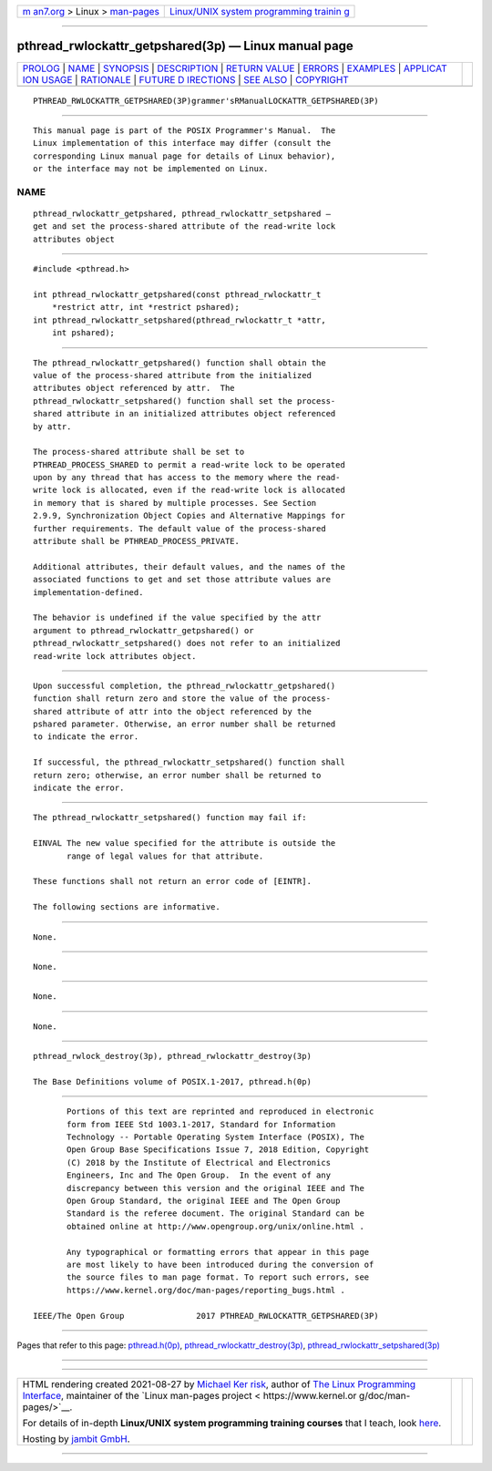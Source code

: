 .. container:: page-top

.. container:: nav-bar

   +----------------------------------+----------------------------------+
   | `m                               | `Linux/UNIX system programming   |
   | an7.org <../../../index.html>`__ | trainin                          |
   | > Linux >                        | g <http://man7.org/training/>`__ |
   | `man-pages <../index.html>`__    |                                  |
   +----------------------------------+----------------------------------+

--------------

pthread_rwlockattr_getpshared(3p) — Linux manual page
=====================================================

+-----------------------------------+-----------------------------------+
| `PROLOG <#PROLOG>`__ \|           |                                   |
| `NAME <#NAME>`__ \|               |                                   |
| `SYNOPSIS <#SYNOPSIS>`__ \|       |                                   |
| `DESCRIPTION <#DESCRIPTION>`__ \| |                                   |
| `RETURN VALUE <#RETURN_VALUE>`__  |                                   |
| \| `ERRORS <#ERRORS>`__ \|        |                                   |
| `EXAMPLES <#EXAMPLES>`__ \|       |                                   |
| `APPLICAT                         |                                   |
| ION USAGE <#APPLICATION_USAGE>`__ |                                   |
| \| `RATIONALE <#RATIONALE>`__ \|  |                                   |
| `FUTURE D                         |                                   |
| IRECTIONS <#FUTURE_DIRECTIONS>`__ |                                   |
| \| `SEE ALSO <#SEE_ALSO>`__ \|    |                                   |
| `COPYRIGHT <#COPYRIGHT>`__        |                                   |
+-----------------------------------+-----------------------------------+
| .. container:: man-search-box     |                                   |
+-----------------------------------+-----------------------------------+

::

   PTHREAD_RWLOCKATTR_GETPSHARED(3P)grammer'sRManualLOCKATTR_GETPSHARED(3P)


-----------------------------------------------------

::

          This manual page is part of the POSIX Programmer's Manual.  The
          Linux implementation of this interface may differ (consult the
          corresponding Linux manual page for details of Linux behavior),
          or the interface may not be implemented on Linux.

NAME
-------------------------------------------------

::

          pthread_rwlockattr_getpshared, pthread_rwlockattr_setpshared —
          get and set the process-shared attribute of the read-write lock
          attributes object


---------------------------------------------------------

::

          #include <pthread.h>

          int pthread_rwlockattr_getpshared(const pthread_rwlockattr_t
              *restrict attr, int *restrict pshared);
          int pthread_rwlockattr_setpshared(pthread_rwlockattr_t *attr,
              int pshared);


---------------------------------------------------------------

::

          The pthread_rwlockattr_getpshared() function shall obtain the
          value of the process-shared attribute from the initialized
          attributes object referenced by attr.  The
          pthread_rwlockattr_setpshared() function shall set the process-
          shared attribute in an initialized attributes object referenced
          by attr.

          The process-shared attribute shall be set to
          PTHREAD_PROCESS_SHARED to permit a read-write lock to be operated
          upon by any thread that has access to the memory where the read-
          write lock is allocated, even if the read-write lock is allocated
          in memory that is shared by multiple processes. See Section
          2.9.9, Synchronization Object Copies and Alternative Mappings for
          further requirements. The default value of the process-shared
          attribute shall be PTHREAD_PROCESS_PRIVATE.

          Additional attributes, their default values, and the names of the
          associated functions to get and set those attribute values are
          implementation-defined.

          The behavior is undefined if the value specified by the attr
          argument to pthread_rwlockattr_getpshared() or
          pthread_rwlockattr_setpshared() does not refer to an initialized
          read-write lock attributes object.


-----------------------------------------------------------------

::

          Upon successful completion, the pthread_rwlockattr_getpshared()
          function shall return zero and store the value of the process-
          shared attribute of attr into the object referenced by the
          pshared parameter. Otherwise, an error number shall be returned
          to indicate the error.

          If successful, the pthread_rwlockattr_setpshared() function shall
          return zero; otherwise, an error number shall be returned to
          indicate the error.


-----------------------------------------------------

::

          The pthread_rwlockattr_setpshared() function may fail if:

          EINVAL The new value specified for the attribute is outside the
                 range of legal values for that attribute.

          These functions shall not return an error code of [EINTR].

          The following sections are informative.


---------------------------------------------------------

::

          None.


---------------------------------------------------------------------------

::

          None.


-----------------------------------------------------------

::

          None.


---------------------------------------------------------------------------

::

          None.


---------------------------------------------------------

::

          pthread_rwlock_destroy(3p), pthread_rwlockattr_destroy(3p)

          The Base Definitions volume of POSIX.1‐2017, pthread.h(0p)


-----------------------------------------------------------

::

          Portions of this text are reprinted and reproduced in electronic
          form from IEEE Std 1003.1-2017, Standard for Information
          Technology -- Portable Operating System Interface (POSIX), The
          Open Group Base Specifications Issue 7, 2018 Edition, Copyright
          (C) 2018 by the Institute of Electrical and Electronics
          Engineers, Inc and The Open Group.  In the event of any
          discrepancy between this version and the original IEEE and The
          Open Group Standard, the original IEEE and The Open Group
          Standard is the referee document. The original Standard can be
          obtained online at http://www.opengroup.org/unix/online.html .

          Any typographical or formatting errors that appear in this page
          are most likely to have been introduced during the conversion of
          the source files to man page format. To report such errors, see
          https://www.kernel.org/doc/man-pages/reporting_bugs.html .

   IEEE/The Open Group               2017 PTHREAD_RWLOCKATTR_GETPSHARED(3P)

--------------

Pages that refer to this page:
`pthread.h(0p) <../man0/pthread.h.0p.html>`__, 
`pthread_rwlockattr_destroy(3p) <../man3/pthread_rwlockattr_destroy.3p.html>`__, 
`pthread_rwlockattr_setpshared(3p) <../man3/pthread_rwlockattr_setpshared.3p.html>`__

--------------

--------------

.. container:: footer

   +-----------------------+-----------------------+-----------------------+
   | HTML rendering        |                       | |Cover of TLPI|       |
   | created 2021-08-27 by |                       |                       |
   | `Michael              |                       |                       |
   | Ker                   |                       |                       |
   | risk <https://man7.or |                       |                       |
   | g/mtk/index.html>`__, |                       |                       |
   | author of `The Linux  |                       |                       |
   | Programming           |                       |                       |
   | Interface <https:     |                       |                       |
   | //man7.org/tlpi/>`__, |                       |                       |
   | maintainer of the     |                       |                       |
   | `Linux man-pages      |                       |                       |
   | project <             |                       |                       |
   | https://www.kernel.or |                       |                       |
   | g/doc/man-pages/>`__. |                       |                       |
   |                       |                       |                       |
   | For details of        |                       |                       |
   | in-depth **Linux/UNIX |                       |                       |
   | system programming    |                       |                       |
   | training courses**    |                       |                       |
   | that I teach, look    |                       |                       |
   | `here <https://ma     |                       |                       |
   | n7.org/training/>`__. |                       |                       |
   |                       |                       |                       |
   | Hosting by `jambit    |                       |                       |
   | GmbH                  |                       |                       |
   | <https://www.jambit.c |                       |                       |
   | om/index_en.html>`__. |                       |                       |
   +-----------------------+-----------------------+-----------------------+

--------------

.. container:: statcounter

   |Web Analytics Made Easy - StatCounter|

.. |Cover of TLPI| image:: https://man7.org/tlpi/cover/TLPI-front-cover-vsmall.png
   :target: https://man7.org/tlpi/
.. |Web Analytics Made Easy - StatCounter| image:: https://c.statcounter.com/7422636/0/9b6714ff/1/
   :class: statcounter
   :target: https://statcounter.com/
